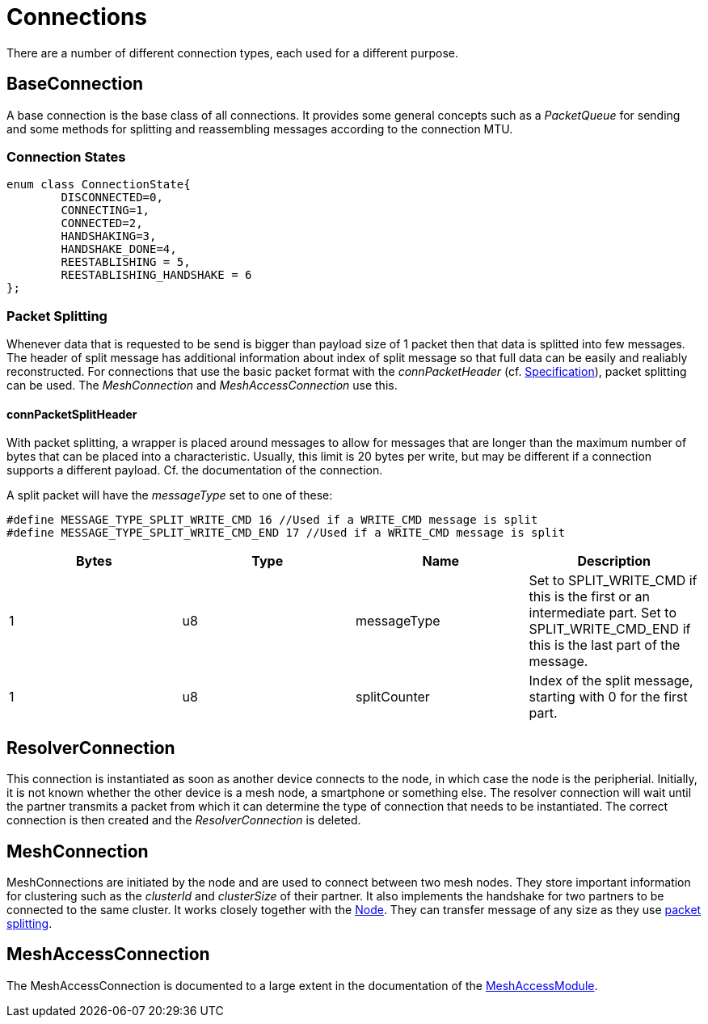 = Connections

There are a number of different connection types, each used for a different purpose.

== BaseConnection
A base connection is the base class of all connections. It provides some general concepts such as a _PacketQueue_ for sending and some methods for splitting and reassembling messages according to the connection MTU.

=== Connection States
[source,C++]
----
enum class ConnectionState{
	DISCONNECTED=0,
	CONNECTING=1,
	CONNECTED=2,
	HANDSHAKING=3,
	HANDSHAKE_DONE=4,
	REESTABLISHING = 5,
	REESTABLISHING_HANDSHAKE = 6
};
----

=== Packet Splitting
Whenever data that is requested to be send is bigger than payload size of 1 packet then that data is splitted into few messages. The header of split message has additional information about index of split message so that full data can be easily and realiably reconstructed. For connections that use the basic packet format with the _connPacketHeader_ (cf. xref:Specification.adoc[Specification]), packet splitting can be used. The _MeshConnection_ and _MeshAccessConnection_ use this.

==== connPacketSplitHeader
With packet splitting, a wrapper is placed around messages to allow for messages that are longer than the maximum number of bytes that can be placed into a characteristic. Usually, this limit is 20 bytes per write, but may be different if a connection supports a different payload. Cf. the documentation of the connection.

A split packet will have the _messageType_ set to one of these:
[source,C++]
----
#define MESSAGE_TYPE_SPLIT_WRITE_CMD 16 //Used if a WRITE_CMD message is split
#define MESSAGE_TYPE_SPLIT_WRITE_CMD_END 17 //Used if a WRITE_CMD message is split
---- 
|===
|Bytes|Type|Name|Description

|1|u8|messageType|Set to SPLIT_WRITE_CMD if this is the first or an intermediate part. Set to SPLIT_WRITE_CMD_END if this is the last part of the message.
|1|u8|splitCounter|Index of the split message, starting with 0 for the first part.
|===

== ResolverConnection
This connection is instantiated as soon as another device connects to the node, in which case the node is the peripherial. Initially, it is not known whether the other device is a mesh node, a smartphone or something else. The resolver connection will wait until the partner transmits a packet from which it can determine the type of connection that needs to be instantiated. The correct connection is then created and the _ResolverConnection_ is deleted.

== MeshConnection
MeshConnections are initiated by the node and are used to connect between two mesh nodes. They store important information for clustering such as the _clusterId_ and _clusterSize_ of their partner.
It also implements the handshake for two partners to be connected to the same cluster. It works closely together with the xref:Node.adoc[Node]. They can transfer message of any size as they use xref:Connections.adoc#_packet_splitting[packet splitting].

== MeshAccessConnection
The MeshAccessConnection is documented to a large extent in the documentation of the xref:MeshAccessModule.adoc[MeshAccessModule].
